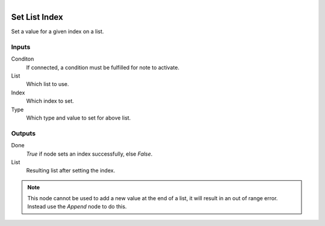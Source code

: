 .. figure:: /images/logic_nodes/data/list/ln-set_list_index.png
   :align: right
   :width: 215
   :alt: Set List Index Node

.. _ln-set_list_index:

==============================
Set List Index
==============================

Set a value for a given index on a list.

Inputs
++++++++++++++++++++++++++++++

Conditon
   If connected, a condition must be fulfilled for note to activate.

List
   Which list to use.

Index
   Which index to set.

Type
   Which type and value to set for above list.

Outputs
++++++++++++++++++++++++++++++

Done
   *True* if node sets an index successfully, else *False*.

List
   Resulting list after setting the index.

.. note::
   This node cannot be used to add a new value at the end of a list, it will result in
   an out of range error. Instead use the *Append* node to do this.
